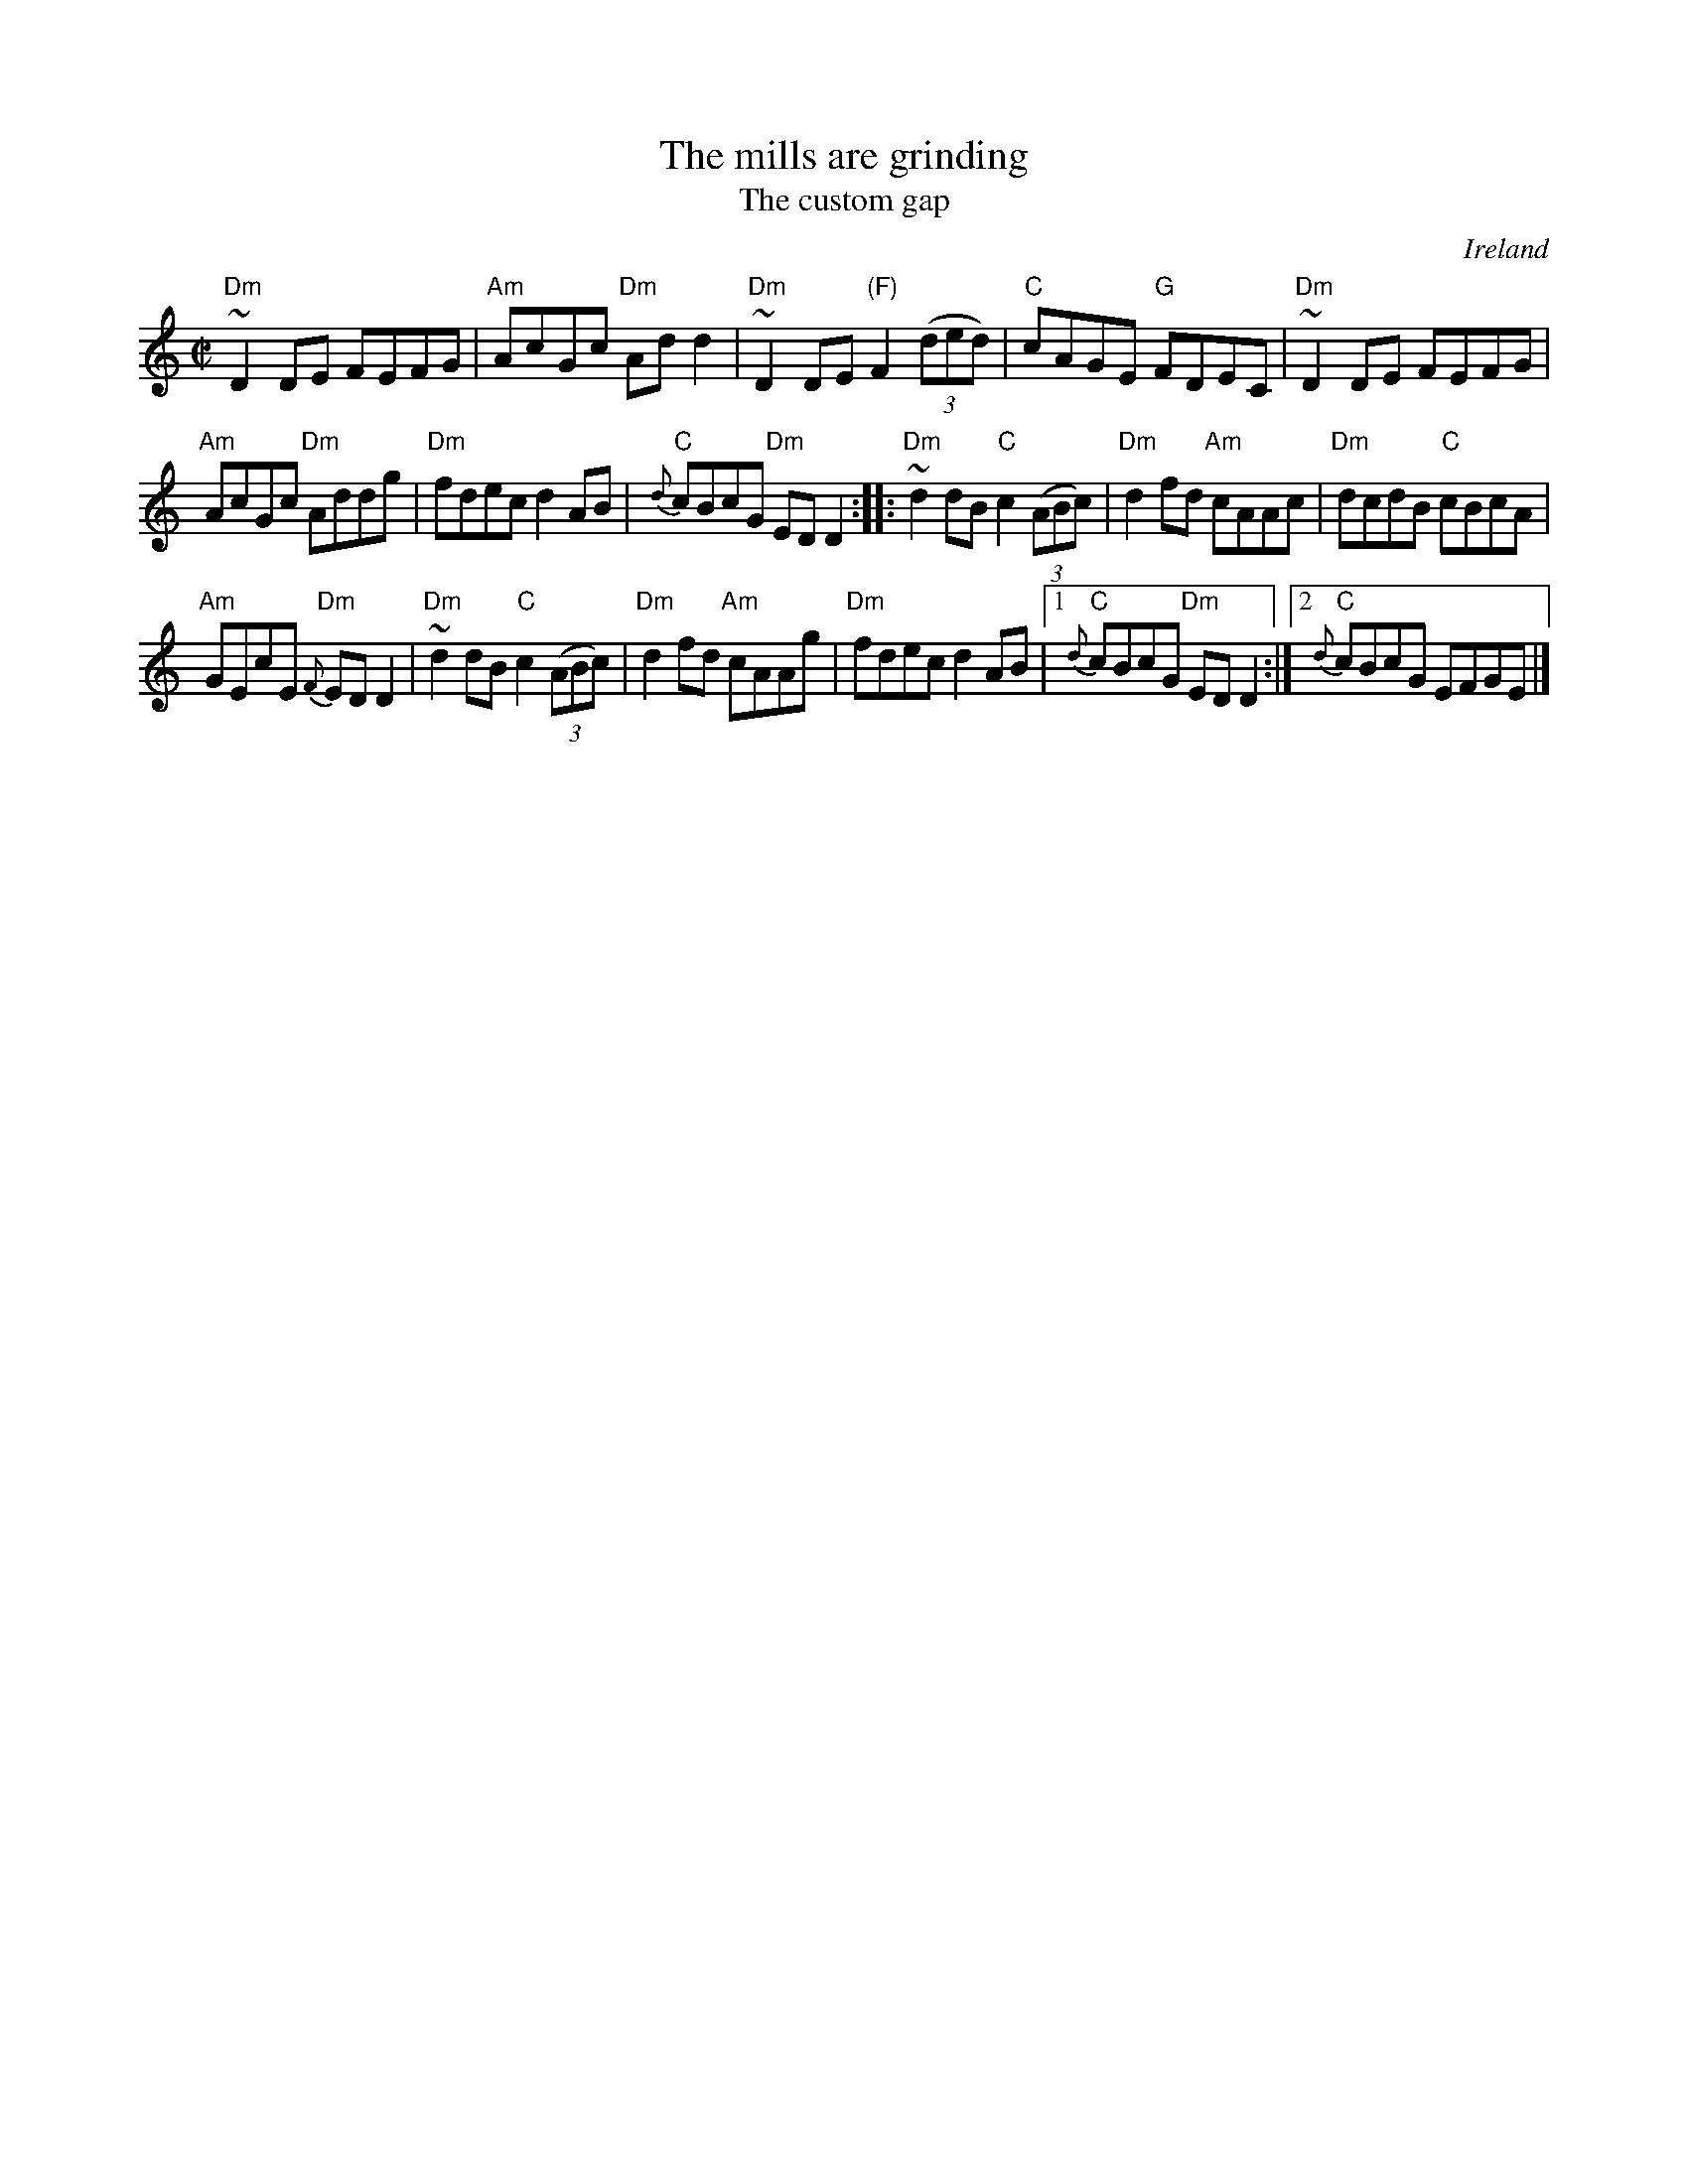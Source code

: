 X:188
T:The mills are grinding
T:The custom gap
R:Reel
O:Ireland
B:Roche 1 n146
B:O'Neill's 1379
S:My arrangement from various sources
Z:Transcription, arrangement, chords:Mike Long
M:C|
L:1/8
K:C
"Dm"~D2DE FEFG|"Am"AcGc "Dm"Add2|"Dm"~D2DE "(F)"F2 (3(ded)|"C"cAGE "G"FDEC|\
"Dm"~D2DE FEFG|
"Am"AcGc "Dm"Addg|"Dm"fdec d2AB|"C"{d}cBcG "Dm"EDD2:|\
|:"Dm"~d2dB "C"c2 (3(ABc)|"Dm"d2fd "Am"cAAc|"Dm"dcdB "C"cBcA|
"Am"GEcE {F}"Dm"EDD2|"Dm"~d2dB "C"c2 (3(ABc)|\
"Dm"d2fd "Am"cAAg|"Dm"fdec d2AB|[1 "C"{d}cBcG "Dm"EDD2:|[2 "C"{d}cBcG EFGE|]
